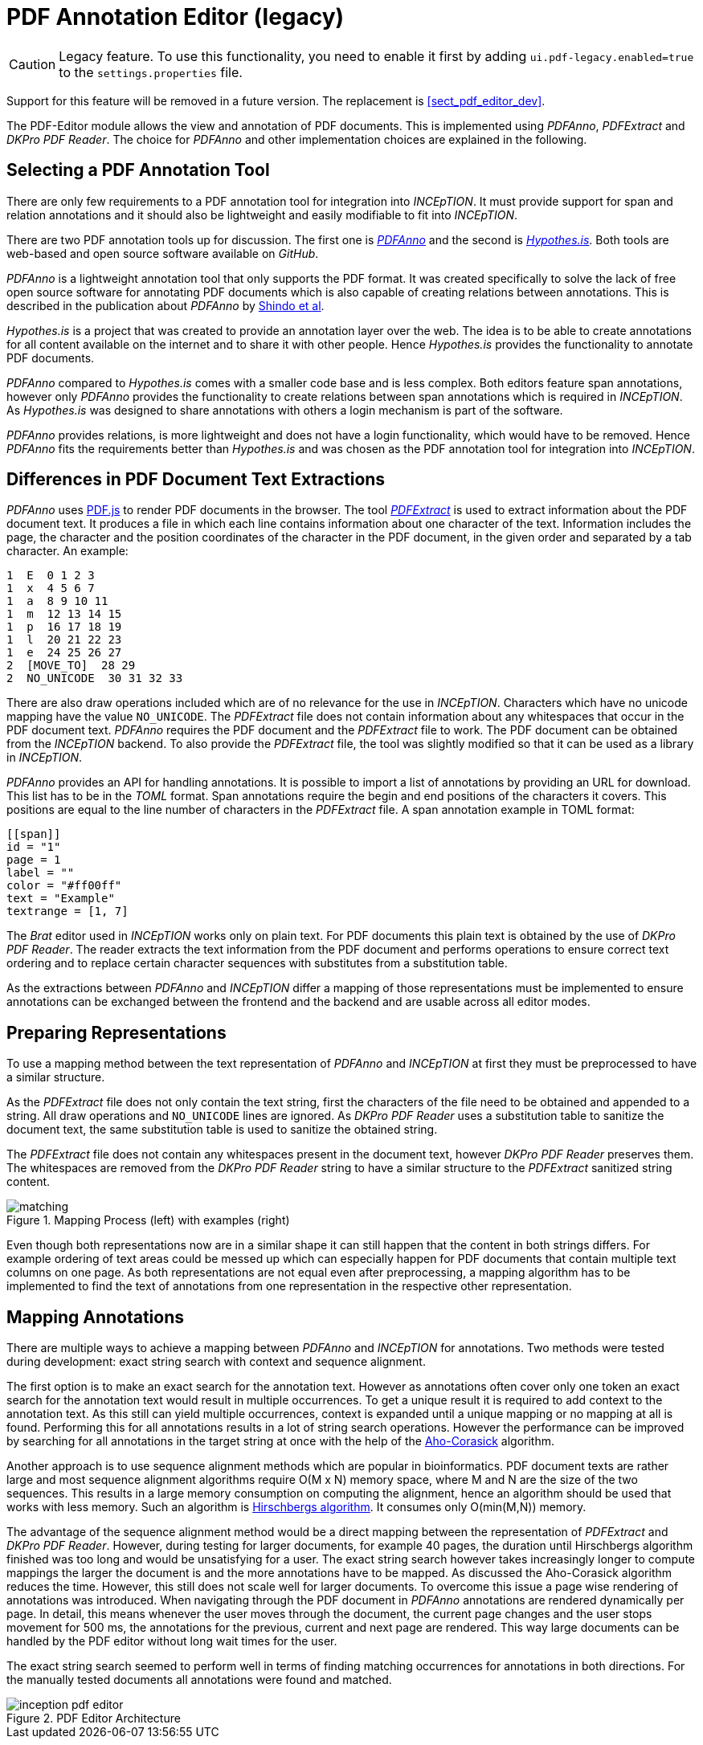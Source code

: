 [[sect_pdf_editor_legacy_dev]]
# PDF Annotation Editor (legacy)

====
CAUTION: Legacy feature. To use this functionality, you need to enable it first by adding `ui.pdf-legacy.enabled=true` to the `settings.properties` file. 

Support for this feature will be removed in a future version. The replacement is <<sect_pdf_editor_dev>>.
====

The PDF-Editor module allows the view and annotation of PDF documents. 
This is implemented using _PDFAnno_, _PDFExtract_ and _DKPro PDF Reader_. 
The choice for _PDFAnno_ and other implementation choices
are explained in the following.

## Selecting a PDF Annotation Tool

There are only few requirements to a PDF annotation tool for integration into
_INCEpTION_.
It must provide support for span and relation annotations and
it should also be lightweight and easily modifiable to fit into _INCEpTION_.

There are two PDF annotation tools up for discussion.
The first one is https://github.com/paperai/pdfanno[_PDFAnno_] and the second
is https://github.com/hypothesis[_Hypothes.is_].
Both tools are web-based and open source software available on _GitHub_.

_PDFAnno_ is a lightweight annotation tool that only supports the PDF format.
It was created specifically to solve the lack of free open source software for
annotating PDF documents which is also capable of creating relations between
annotations. This is described in the publication about _PDFAnno_ by
https://aclweb.org/anthology/L18-1175[Shindo et al].

_Hypothes.is_ is a project that was created to provide an annotation layer
over the web. The idea is to be able to create annotations for all content
available on the internet and to share it with other people.
Hence _Hypothes.is_ provides the functionality to annotate PDF documents.

_PDFAnno_ compared to _Hypothes.is_ comes with a smaller code base and is less
complex.
Both editors feature span annotations, however only _PDFAnno_ provides the
functionality to create relations between span annotations which is required
in _INCEpTION_.
As _Hypothes.is_ was designed to share annotations with others a login mechanism
is part of the software.

_PDFAnno_ provides relations, is more lightweight and does not have a login
functionality, which would have to be removed.
Hence _PDFAnno_ fits the requirements better than _Hypothes.is_ and was
chosen as the PDF annotation tool for integration into _INCEpTION_.

## Differences in PDF Document Text Extractions

_PDFAnno_ uses https://github.com/mozilla/pdf.js/[PDF.js] to render PDF documents
in the browser.
The tool https://github.com/inception-project/pdfextract[_PDFExtract_] is used
to extract information about the PDF document text.
It produces a file in which each line contains information about one
character of the text.
Information includes the page, the character and the position coordinates of the
character in the PDF document, in the given order and separated by a tab character.
An example:

 1  E  0 1 2 3
 1  x  4 5 6 7
 1  a  8 9 10 11
 1  m  12 13 14 15
 1  p  16 17 18 19
 1  l  20 21 22 23
 1  e  24 25 26 27
 2  [MOVE_TO]  28 29
 2  NO_UNICODE  30 31 32 33

There are also draw operations included which are of no relevance for the use in
_INCEpTION_.
Characters which have no unicode mapping have the value `NO_UNICODE`.
The _PDFExtract_ file does not contain information about any whitespaces that
occur in the PDF document text.
_PDFAnno_ requires the PDF document and the _PDFExtract_ file to work.
The PDF document can be obtained from the _INCEpTION_ backend.
To also provide the _PDFExtract_ file, the tool was slightly modified so that it
can be used as a library in _INCEpTION_.

_PDFAnno_ provides an API for handling annotations.
It is possible to import a list of annotations by providing an URL for download.
This list has to be in the _TOML_ format.
Span annotations require the begin and end positions of the characters it covers.
This positions are equal to the line number of characters in the _PDFExtract_
file.
A span annotation example in TOML format:

 [[span]]
 id = "1"
 page = 1
 label = ""
 color = "#ff00ff"
 text = "Example"
 textrange = [1, 7]

The _Brat_ editor used in _INCEpTION_ works only on plain text.
For PDF documents this plain text is obtained by the use of _DKPro PDF Reader_.
The reader extracts the text information from the PDF document and performs
operations to ensure correct text ordering and to replace certain character
sequences with substitutes from a substitution table.

As the extractions between _PDFAnno_ and _INCEpTION_ differ a mapping of
those representations must be implemented to ensure annotations can be exchanged
between the frontend and the backend and are usable across all editor modes.

## Preparing Representations

To use a mapping method between the text representation of _PDFAnno_ and
_INCEpTION_ at first they must be preprocessed to have a similar structure.

As the _PDFExtract_ file does not only contain the text string, first
the characters of the file need to be obtained and appended to a
string. All draw operations and `NO_UNICODE` lines are ignored.
As _DKPro PDF Reader_ uses a substitution table to sanitize the document text,
the same substitution table is used to sanitize the obtained string.

The _PDFExtract_ file does not contain any whitespaces present in the document
text, however _DKPro PDF Reader_ preserves them.
The whitespaces are removed from the _DKPro PDF Reader_ string to have a similar
structure to the _PDFExtract_ sanitized string content.

image::matching.png[align="center", title="Mapping Process (left) with examples (right)"]

Even though both representations now are in a similar shape it can still happen
that the content in both strings differs.
For example ordering of text areas could be messed up which can especially happen
for PDF documents that contain multiple text columns on one page.
As both representations are not equal even after preprocessing, a mapping algorithm
has to be implemented to find the text of annotations from one representation in the
respective other representation.

## Mapping Annotations

There are multiple ways to achieve a mapping between _PDFAnno_ and _INCEpTION_ for
annotations. Two methods were tested during development: exact string search
with context and sequence alignment.

The first option is to make an exact search for the annotation text.
However as annotations often cover only one token an exact
search for the annotation text would result in multiple occurrences.
To get a unique result it is required to add context to the annotation text.
As this still can yield multiple occurrences, context is expanded until a unique
mapping or no mapping at all is found.
Performing this for all annotations results in a lot of string search operations.
However the performance can be improved by searching for all annotations in the
target string at once with the help of the
https://en.wikipedia.org/wiki/Aho%E2%80%93Corasick_algorithm[Aho-Corasick] algorithm.

Another approach is to use sequence alignment methods which are popular in
bioinformatics.
PDF document texts are rather large and most sequence alignment algorithms
require O(M x N) memory space, where M and N are the size of the two sequences.
This results in a large memory consumption on computing the alignment, hence an
algorithm should be used that works with less memory.
Such an algorithm is https://en.wikipedia.org/wiki/Hirschberg%27s_algorithm[Hirschbergs algorithm].
It consumes only O(min(M,N)) memory.

The advantage of the sequence alignment method would be a direct mapping between
the representation of _PDFExtract_ and _DKPro PDF Reader_.
However, during testing for larger documents, for example 40 pages, the duration
until Hirschbergs algorithm finished was too long and would be unsatisfying for a user.
The exact string search however takes increasingly longer to compute mappings the
larger the document is and the more annotations have to be mapped.
As discussed the Aho-Corasick algorithm reduces the time. However, this still does not
scale well for larger documents.
To overcome this issue a page wise rendering of annotations was introduced.
When navigating through the PDF document in _PDFAnno_ annotations are rendered
dynamically per page.
In detail, this means whenever the user moves through the document, the current
page changes and the user stops movement for 500 ms, the annotations for the
previous, current and next page are rendered.
This way large documents can be handled by the PDF editor without long wait times
for the user.

The exact string search seemed to perform well in terms of finding matching
occurrences for annotations in both directions.
For the manually tested documents all annotations were found and matched.


image::inception-pdf-editor.png[align="center",title="PDF Editor Architecture"]
